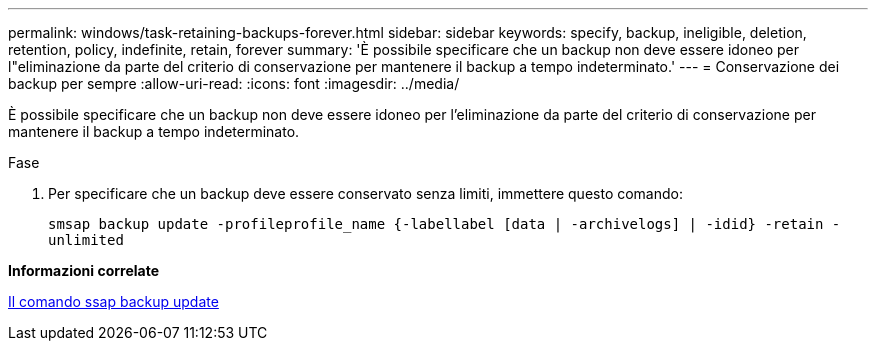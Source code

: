 ---
permalink: windows/task-retaining-backups-forever.html 
sidebar: sidebar 
keywords: specify, backup, ineligible, deletion, retention, policy, indefinite, retain, forever 
summary: 'È possibile specificare che un backup non deve essere idoneo per l"eliminazione da parte del criterio di conservazione per mantenere il backup a tempo indeterminato.' 
---
= Conservazione dei backup per sempre
:allow-uri-read: 
:icons: font
:imagesdir: ../media/


[role="lead"]
È possibile specificare che un backup non deve essere idoneo per l'eliminazione da parte del criterio di conservazione per mantenere il backup a tempo indeterminato.

.Fase
. Per specificare che un backup deve essere conservato senza limiti, immettere questo comando:
+
`smsap backup update -profileprofile_name {-labellabel [data | -archivelogs] | -idid} -retain -unlimited`



*Informazioni correlate*

xref:reference-the-smosmsapbackup-update-command.adoc[Il comando ssap backup update]
